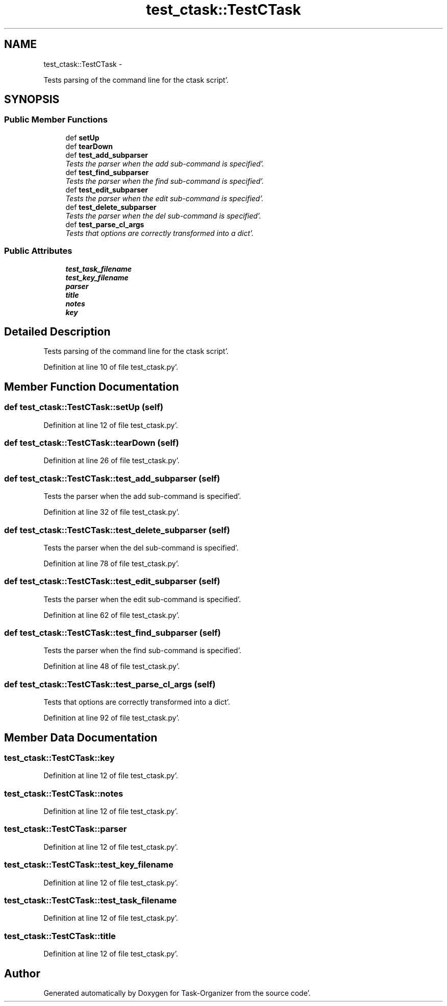 .TH "test_ctask::TestCTask" 3 "Wed Sep 28 2011" "Task-Organizer" \" -*- nroff -*-
.ad l
.nh
.SH NAME
test_ctask::TestCTask \- 
.PP
Tests parsing of the command line for the ctask script'\&.  

.SH SYNOPSIS
.br
.PP
.SS "Public Member Functions"

.in +1c
.ti -1c
.RI "def \fBsetUp\fP"
.br
.ti -1c
.RI "def \fBtearDown\fP"
.br
.ti -1c
.RI "def \fBtest_add_subparser\fP"
.br
.RI "\fITests the parser when the add sub-command is specified'\&. \fP"
.ti -1c
.RI "def \fBtest_find_subparser\fP"
.br
.RI "\fITests the parser when the find sub-command is specified'\&. \fP"
.ti -1c
.RI "def \fBtest_edit_subparser\fP"
.br
.RI "\fITests the parser when the edit sub-command is specified'\&. \fP"
.ti -1c
.RI "def \fBtest_delete_subparser\fP"
.br
.RI "\fITests the parser when the del sub-command is specified'\&. \fP"
.ti -1c
.RI "def \fBtest_parse_cl_args\fP"
.br
.RI "\fITests that options are correctly transformed into a dict'\&. \fP"
.in -1c
.SS "Public Attributes"

.in +1c
.ti -1c
.RI "\fBtest_task_filename\fP"
.br
.ti -1c
.RI "\fBtest_key_filename\fP"
.br
.ti -1c
.RI "\fBparser\fP"
.br
.ti -1c
.RI "\fBtitle\fP"
.br
.ti -1c
.RI "\fBnotes\fP"
.br
.ti -1c
.RI "\fBkey\fP"
.br
.in -1c
.SH "Detailed Description"
.PP 
Tests parsing of the command line for the ctask script'\&. 


.PP
Definition at line 10 of file test_ctask\&.py'\&.
.SH "Member Function Documentation"
.PP 
.SS "def test_ctask::TestCTask::setUp (self)"
.PP
Definition at line 12 of file test_ctask\&.py'\&.
.SS "def test_ctask::TestCTask::tearDown (self)"
.PP
Definition at line 26 of file test_ctask\&.py'\&.
.SS "def test_ctask::TestCTask::test_add_subparser (self)"
.PP
Tests the parser when the add sub-command is specified'\&. 
.PP
Definition at line 32 of file test_ctask\&.py'\&.
.SS "def test_ctask::TestCTask::test_delete_subparser (self)"
.PP
Tests the parser when the del sub-command is specified'\&. 
.PP
Definition at line 78 of file test_ctask\&.py'\&.
.SS "def test_ctask::TestCTask::test_edit_subparser (self)"
.PP
Tests the parser when the edit sub-command is specified'\&. 
.PP
Definition at line 62 of file test_ctask\&.py'\&.
.SS "def test_ctask::TestCTask::test_find_subparser (self)"
.PP
Tests the parser when the find sub-command is specified'\&. 
.PP
Definition at line 48 of file test_ctask\&.py'\&.
.SS "def test_ctask::TestCTask::test_parse_cl_args (self)"
.PP
Tests that options are correctly transformed into a dict'\&. 
.PP
Definition at line 92 of file test_ctask\&.py'\&.
.SH "Member Data Documentation"
.PP 
.SS "\fBtest_ctask::TestCTask::key\fP"
.PP
Definition at line 12 of file test_ctask\&.py'\&.
.SS "\fBtest_ctask::TestCTask::notes\fP"
.PP
Definition at line 12 of file test_ctask\&.py'\&.
.SS "\fBtest_ctask::TestCTask::parser\fP"
.PP
Definition at line 12 of file test_ctask\&.py'\&.
.SS "\fBtest_ctask::TestCTask::test_key_filename\fP"
.PP
Definition at line 12 of file test_ctask\&.py'\&.
.SS "\fBtest_ctask::TestCTask::test_task_filename\fP"
.PP
Definition at line 12 of file test_ctask\&.py'\&.
.SS "\fBtest_ctask::TestCTask::title\fP"
.PP
Definition at line 12 of file test_ctask\&.py'\&.

.SH "Author"
.PP 
Generated automatically by Doxygen for Task-Organizer from the source code'\&.
